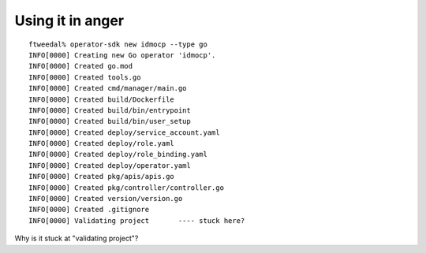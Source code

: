 Using it in anger
=================

::

  ftweedal% operator-sdk new idmocp --type go
  INFO[0000] Creating new Go operator 'idmocp'.           
  INFO[0000] Created go.mod                               
  INFO[0000] Created tools.go                             
  INFO[0000] Created cmd/manager/main.go                  
  INFO[0000] Created build/Dockerfile                     
  INFO[0000] Created build/bin/entrypoint                 
  INFO[0000] Created build/bin/user_setup                 
  INFO[0000] Created deploy/service_account.yaml          
  INFO[0000] Created deploy/role.yaml                     
  INFO[0000] Created deploy/role_binding.yaml             
  INFO[0000] Created deploy/operator.yaml                 
  INFO[0000] Created pkg/apis/apis.go                     
  INFO[0000] Created pkg/controller/controller.go         
  INFO[0000] Created version/version.go                   
  INFO[0000] Created .gitignore                           
  INFO[0000] Validating project       ---- stuck here?

Why is it stuck at "validating project"?
